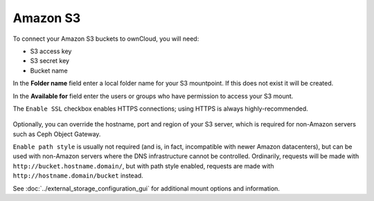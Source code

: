 =========
Amazon S3
=========

To connect your Amazon S3 buckets to ownCloud, you will need:

- S3 access key
- S3 secret key
- Bucket name

In the **Folder name** field enter a local folder name for your S3 mountpoint. 
If this does not exist it will be created.

In the **Available for** field enter the users or groups who have permission to 
access your S3 mount.

The ``Enable SSL`` checkbox enables HTTPS connections; using HTTPS is always 
highly-recommended.

.. figure:: images/amazons3.png

Optionally, you can override the hostname, port and region of your S3 server,
which is required for non-Amazon servers such as Ceph Object Gateway.

``Enable path style`` is usually not required (and is, in fact, incompatible
with newer Amazon datacenters), but can be used with non-Amazon servers where
the DNS infrastructure cannot be controlled. Ordinarily, requests will be
made with ``http://bucket.hostname.domain/``, but with path style enabled,
requests are made with ``http://hostname.domain/bucket`` instead.

See :doc:`../external_storage_configuration_gui` for additional mount 
options and information.
